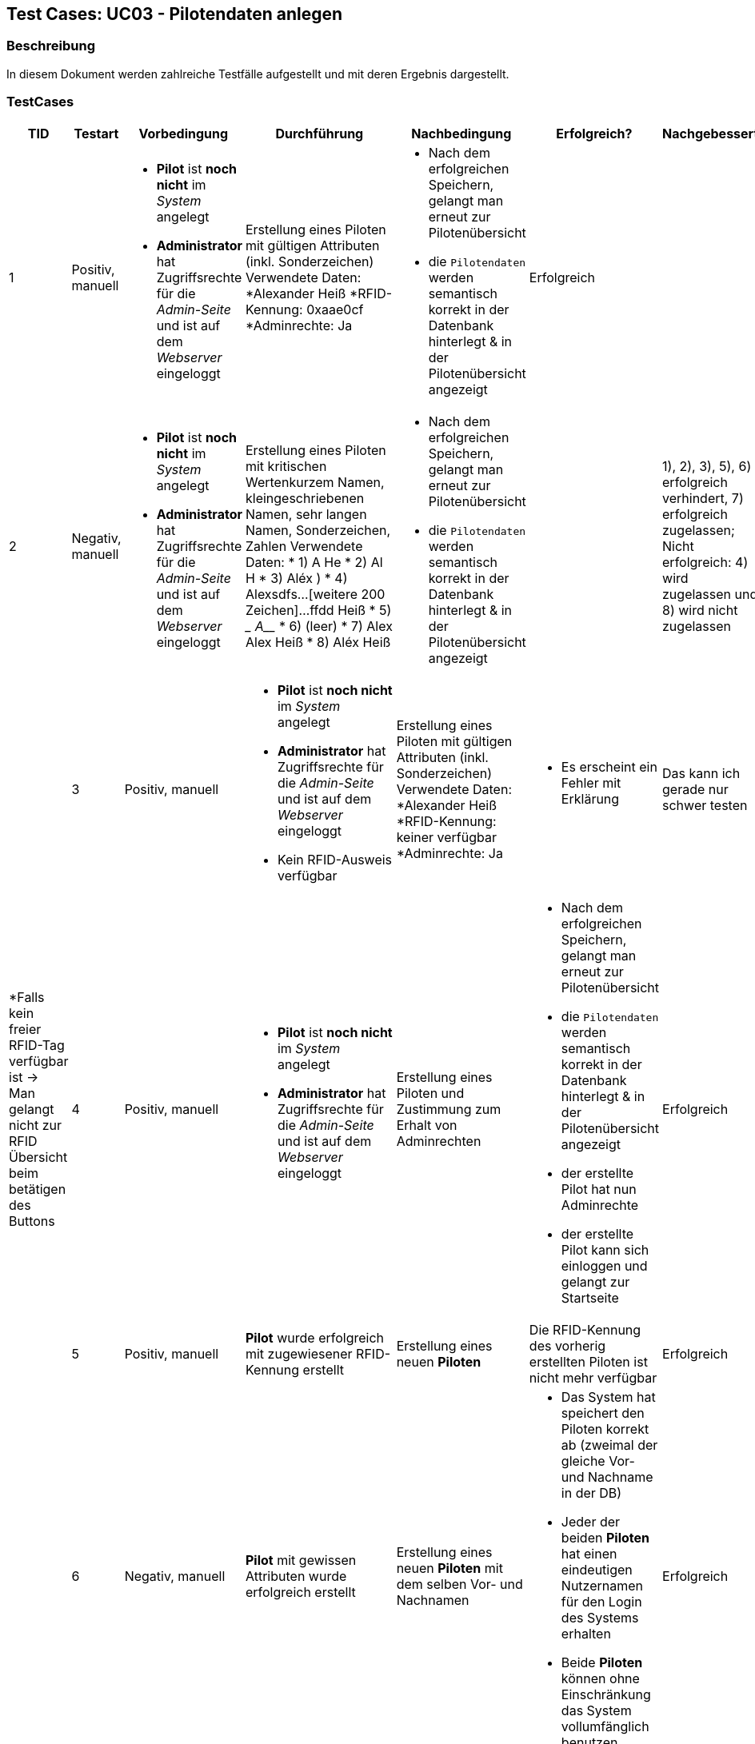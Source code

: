 == Test Cases: UC03 - Pilotendaten anlegen
// Platzhalter für weitere Dokumenten-Attribute


=== Beschreibung

In diesem Dokument werden zahlreiche Testfälle aufgestellt und mit deren Ergebnis dargestellt.

=== TestCases

[%header, cols=7*]
|===
|TID
|Testart
|Vorbedingung
|Durchführung
|Nachbedingung
|Erfolgreich?
|Nachgebessert

|1
|Positiv, manuell
a|* *Pilot* ist *noch nicht* im _System_ angelegt
* *Administrator* hat Zugriffsrechte für die _Admin-Seite_ und ist auf dem _Webserver_ eingeloggt
|Erstellung eines Piloten mit gültigen Attributen (inkl. Sonderzeichen)
Verwendete Daten:
*Alexander Heiß
*RFID-Kennung: 0xaae0cf
*Adminrechte: Ja
a|* Nach dem erfolgreichen Speichern, gelangt man erneut zur Pilotenübersicht
* die `Pilotendaten` werden semantisch korrekt in der Datenbank hinterlegt & in der Pilotenübersicht angezeigt 
|Erfolgreich
a| 

|2
|Negativ, manuell
a|* *Pilot* ist *noch nicht* im _System_ angelegt
* *Administrator* hat Zugriffsrechte für die _Admin-Seite_ und ist auf dem _Webserver_ eingeloggt
|Erstellung eines Piloten mit kritischen Wertenkurzem Namen, kleingeschriebenen Namen, sehr langen Namen, Sonderzeichen, Zahlen
Verwendete Daten:
* 1) A He
* 2) Al H
* 3) Aléx $$$$)
* 4) Alexsdfs...[weitere 200 Zeichen]...ffdd Heiß
* 5) ____ A_____
* 6) (leer)
* 7) Alex Alex Heiß
* 8) Aléx Heiß
a| * Nach dem erfolgreichen Speichern, gelangt man erneut zur Pilotenübersicht
* die `Pilotendaten` werden semantisch korrekt in der Datenbank hinterlegt & in der Pilotenübersicht angezeigt 
|
a| 1), 2), 3), 5), 6) erfolgreich verhindert, 7) erfolgreich zugelassen; Nicht erfolgreich: 4) wird zugelassen und 8) wird nicht zugelassen
|

|3
|Positiv, manuell
a|* *Pilot* ist *noch nicht* im _System_ angelegt
* *Administrator* hat Zugriffsrechte für die _Admin-Seite_ und ist auf dem _Webserver_ eingeloggt
* Kein RFID-Ausweis verfügbar
|Erstellung eines Piloten mit gültigen Attributen (inkl. Sonderzeichen)
Verwendete Daten:
*Alexander Heiß
*RFID-Kennung: keiner verfügbar
*Adminrechte: Ja
a|* Es erscheint ein Fehler mit Erklärung
| Das kann ich gerade nur schwer testen
a| *Falls kein freier RFID-Tag verfügbar ist -> Man gelangt nicht zur RFID Übersicht beim betätigen des Buttons 

|4
|Positiv, manuell
a|* *Pilot* ist *noch nicht* im _System_ angelegt
* *Administrator* hat Zugriffsrechte für die _Admin-Seite_ und ist auf dem _Webserver_ eingeloggt
|Erstellung eines Piloten und Zustimmung zum Erhalt von Adminrechten
a|* Nach dem erfolgreichen Speichern, gelangt man erneut zur Pilotenübersicht
* die `Pilotendaten` werden semantisch korrekt in der Datenbank hinterlegt & in der Pilotenübersicht angezeigt 
* der erstellte Pilot hat nun Adminrechte
* der erstellte Pilot kann sich einloggen und gelangt zur Startseite
| Erfolgreich
|

|5
|Positiv, manuell
a|*Pilot* wurde erfolgreich mit zugewiesener RFID-Kennung erstellt
|Erstellung eines neuen *Piloten*
a|Die RFID-Kennung des vorherig erstellten Piloten ist nicht mehr verfügbar
| Erfolgreich
|

|6
|Negativ, manuell
a|*Pilot* mit gewissen Attributen wurde erfolgreich erstellt
|Erstellung eines neuen *Piloten* mit dem selben Vor- und Nachnamen
a|* Das System hat speichert den Piloten korrekt ab (zweimal der gleiche Vor- und Nachname in der DB)
* Jeder der beiden *Piloten* hat einen eindeutigen Nutzernamen für den Login des Systems erhalten
* Beide *Piloten* können ohne Einschränkung das System vollumfänglich benutzen
|Erfolgreich
|

|7
|Positiv, manuell
a|*Pilot* wurde erfolgreich erstellt
|Der Pilot gibt seine Daten im Login-Fenster ein mit dem Ziel sich anzumelden
a|* Das System macht auf die einmalige Festlegung auf ein Passwort aufmerksam (da Erst-Login)
* Das Passwort konnte eingegeben und in der DB eingetragen werden
* Der *Pilot* konnte sich anmelden
|Könnte besser gekennzeichnet sein (Überforderung eines neuen Piloten)
|

|8
|Positiv, manuell
a|* *Pilot* wurde erfolgreich erstellt
* Das Terminal hat eine aktive Internetverbindung
|Internetverbindung des Terminals wird unterbrochen 
a|* Der erstellte Pilot wurde in der lokalen DB des Terminals eingetragen
* Eine Anmeldung des Piloten am Terminal ist erfolgreich möglich
|
|

|===
